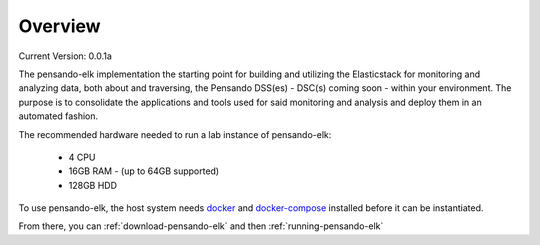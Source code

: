 .. _over_view:

**********************
Overview
**********************

Current Version:  0.0.1a


The pensando-elk implementation the starting point for building and utilizing the Elasticstack for monitoring and analyzing
data, both about and traversing, the Pensando DSS(es) - DSC(s) coming soon - within your environment.  The purpose is to consolidate the
applications and tools used for said monitoring and analysis and deploy them in an automated fashion.


.. seealso:: For more information on each of the components in Pensando-ELK, visit the :ref:`components`

The recommended hardware needed to run a lab instance of pensando-elk:

    + 4 CPU
    + 16GB RAM - (up to 64GB supported)
    + 128GB HDD


To use pensando-elk, the host system needs `docker <https://docs.docker.com/get-docker/>`_ and `docker-compose <https://docs.docker.com/compose/install/>`_  installed before it can be instantiated.

From there, you can :ref:`download-pensando-elk` and then :ref:`running-pensando-elk`
